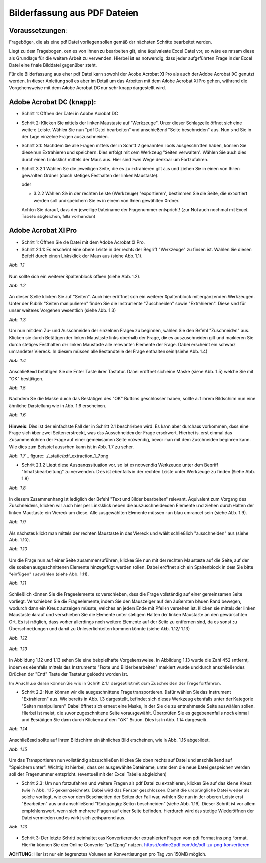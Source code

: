 .. _bilderfassung_pdf_label:

Bilderfassung aus PDF Dateien
=============================


Voraussetzungen:
~~~~~~~~~~~~~~~~

Fragebögen, die als eine pdf Datei vorliegen sollen gemäß der nächsten Schritte
bearbeitet werden.

Liegt zu dem Fragebogen, den es von Ihnen zu bearbeiten gilt, eine äquivalente
Excel Datei vor, so wäre es ratsam diese als Grundlage für die weitere Arbeit
zu verwenden. Hierbei ist es notwendig, dass jeder aufgeführten Frage in der
Excel Datei eine finale Bilddatei gegenüber steht.

Für die Bilderfassung aus einer pdf Datei kann sowohl der Adobe Acrobat XI Pro
als auch der Adobe Acrobat DC genutzt werden. In dieser Anleitung soll es aber
im Detail um das Arbeiten mit dem Adobe Acrobat XI Pro gehen, während die
Vorgehensweise mit dem Adobe Acrobat DC nur sehr knapp dargestellt wird.

Adobe Acrobat DC (knapp):
~~~~~~~~~~~~~~~~~~~~~~~~~

- Schritt 1: Öffnen der Datei in Adobe Acrobat DC

- Schritt 2: Klicken Sie mittels der linken Maustaste auf "Werkzeuge". Unter
  dieser Schlagzeile öffnet sich eine weitere Leiste. Wählen Sie nun "pdf Datei
  bearbeiten" und anschießend "Seite beschneiden" aus. Nun sind Sie in der Lage
  einzelne Fragen auszuschneiden.

- Schritt 3.1: Nachdem Sie alle Fragen mittels der in Schritt 2 genannten Tools
  ausgeschnitten haben, können Sie diese nun Extrahieren und speichern. Dies
  erfolgt mit dem Werkzeug "Seiten verwalten". Wählen Sie auch dies durch einen
  Linksklick mittels der Maus aus. Hier sind zwei Wege denkbar um Fortzufahren.

- Schritt 3.2.1 Wählen Sie die jeweiligen Seite, die es zu extrahieren gilt aus
  und ziehen Sie in einen von Ihnen gewählten Ordner (durch stetiges Festhalten
  der linken Maustaste).

  oder

  - 3.2.2 Wählen Sie in der rechten Leiste (Werkzeuge) "exportieren", bestimmen
    Sie die Seite, die exportiert werden soll und speichern Sie es in einem von
    Ihnen gewählten Ordner.

  Achten Sie darauf, dass der jeweilige Dateiname der Fragenummer entspricht!
  (zur Not auch nochmal mit Excel Tabelle abgleichen, falls vorhanden)



Adobe Acrobat XI Pro
~~~~~~~~~~~~~~~~~~~~

- Schritt 1: Öffnen Sie die Datei mit dem Adobe Acrobat XI Pro.
- Schritt 2.1.1: Es erscheint eine obere Leiste in der rechts der Begriff
  "Werkzeuge" zu finden ist. Wählen Sie diesen Befehl durch einen Linksklick der
  Maus aus (siehe Abb. 1.1).

*Abb. 1.1*

.. figure:: ./_static/pdf_extraction_1.png


Nun sollte sich ein weiterer Spaltenblock öffnen (siehe Abb. 1.2).

*Abb. 1.2*

.. figure:: ./_static/pdf_extraction_1_2.png

An dieser Stelle klicken Sie auf "Seiten". Auch hier eröffnet sich ein weiterer
Spaltenblock mit ergänzenden Werkzeugen. Unter der Rubrik "Seiten manipulieren"
finden Sie die Instrumente "Zuschneiden" sowie "Extrahieren". Diese sind für
unser weiteres Vorgehen wesentlich (siehe Abb. 1.3)

*Abb. 1.3*

.. figure:: ./_static/pdf_extraction_1_3.png

Um nun mit dem Zu- und Ausschneiden der einzelnen Fragen zu beginnen, wählen Sie
den Befehl "Zuschneiden" aus. Klicken sie durch Betätigen der linken Maustaste
links oberhalb der Frage, die es auszuschneiden gilt und markieren Sie durch
stetiges Festhalten der linken Maustaste alle relevanten Elemente der Frage.
Dabei erscheint ein schwarz umrandetes Viereck. In diesem müssen alle
Bestandteile der Frage enthalten sein!(siehe Abb. 1.4)

*Abb. 1.4*

.. figure:: ./_static/pdf_extraction_1_4.png


Anschließend betätigen Sie die Enter Taste ihrer Tastatur. Dabei eröffnet sich
eine Maske (siehe Abb. 1.5) welche Sie mit "OK" bestätigen.

*Abb. 1.5*

.. figure:: ./_static/pdf_extraction_1_5.png


Nachdem Sie die Maske durch das Bestätigen des "OK" Buttons geschlossen haben,
sollte auf ihrem Bildschirm nun eine ähnliche Darstellung wie in Abb. 1.6 erscheinen.

*Abb. 1.6*

.. figure:: ./_static/pdf_extraction_1_6.png


**Hinweis**:
Dies ist der einfachste Fall der in Schritt 2.1 beschrieben wird. Es kann aber
durchaus vorkommen, dass eine Frage sich über zwei Seiten erstreckt, was das
Ausschneiden der Frage erschwert. Hierbei ist erst einmal das Zusammenführen der
Frage auf einer gemeinsamen Seite notwendig, bevor man mit dem Zuschneiden
beginnen kann. Wie dies zum Beispiel aussehen kann ist in Abb. 1.7 zu sehen.

*Abb. 1.7*
.. figure:: ./_static/pdf_extraction_1_7.png


- Schritt 2.1.2 Liegt diese Ausgangssituation vor, so ist es notwendig Werkzeuge
  unter dem Begriff "Inhaltsbearbeitung" zu verwenden. Dies ist ebenfalls in der
  rechten Leiste unter Werkzeuge zu finden (Siehe Abb. 1.8)

*Abb. 1.8*

.. figure:: ./_static/pdf_extraction_1_8.png


In diesem Zusammenhang ist lediglich der Befehl "Text und Bilder bearbeiten"
relevant. Äquivalent zum Vorgang des Zuschneidens, klicken wir auch hier per
Linksklick neben die auszuschneidenden Elemente und ziehen durch Halten der
linken Maustaste ein Viereck um diese. Alle ausgewählten Elemente müssen nun
blau umrandet sein (siehe Abb. 1.9).

*Abb. 1.9*

.. figure:: ./_static/pdf_extraction_1_9.png


Als nächstes klickt man mittels der rechten Maustaste in das Viereck und wählt
schließlich "ausschneiden" aus (siehe Abb. 1.10).

*Abb. 1.10*

.. figure:: ./_static/pdf_extraction_1_10.png


Um die Frage nun auf einer Seite zusammenzuführen, klicken Sie nun mit der
rechten Maustaste auf die Seite, auf der die soeben ausgeschnittenen Elemente
hinzugefügt werden sollen. Dabei eröffnet sich ein Spaltenblock in dem Sie bitte
"einfügen" auswählen (siehe Abb. 1.11).

*Abb. 1.11*

.. figure:: ./_static/pdf_extraction_1_11.png


Schließlich können Sie die Frageelemente so verschieben, dass die Frage
vollständig auf einer gemeinsamen Seite vorliegt. Verschieben Sie die
Frageelemente, indem Sie den Mauszeiger auf den äußersten blauen Rand bewegen,
wodurch dann ein Kreuz aufzeigen müsste, welches an jedem Ende mit Pfeilen
versehen ist. Klicken sie mittels der linken Maustaste darauf und verschieben
Sie die Elemente unter stetigem Halten der linken Maustaste an den gewünschten
Ort. Es ist möglich, dass vorher allerdings noch weitere Elemente auf der Seite
zu entfernen sind, da es sonst zu Überschneidungen und damit zu
Unleserlichkeiten kommen könnte (siehe Abb. 1.12/ 1.13)

*Abb. 1.12*

.. figure:: ./_static/pdf_extraction_1_12.png


*Abb. 1.13*

.. figure:: ./_static/pdf_extraction_1_13.png


In Abbildung 1.12 und 1.13 sehen Sie eine beispielhafte Vorgehensweise. In
Abbildung 1.13 wurde die Zahl 452 entfernt, indem es ebenfalls mittels des
Instruments "Texte und Bilder bearbeiten" markiert wurde und durch
anschließendes Drücken der "Entf" Taste der Tastatur gelöscht worden ist.

Im Anschluss daran können Sie wie in Schritt 2.1.1 dargestllet mit dem
Zuschneiden der Frage fortfahren.

- Schritt 2.2: Nun können wir die ausgeschnittene Frage transportieren. Dafür
  wählen Sie das Instrument "Extrahieren" aus. Wie bereits in Abb. 1.3
  dargestellt, befindet sich dieses Werkzeug ebenfalls unter der Kategorie
  "Seiten manipulieren". Dabei öffnet sich erneut eine Maske, in der Sie die zu
  entnehmende Seite auswählen sollen. Hierbei ist meist, die zuvor
  zugeschnittene Seite vorausgewählt. Überprüfen Sie es gegebenenfalls noch
  einmal und Bestätigen Sie dann durch Klicken auf den "OK" Button.
  Dies ist in Abb. 1.14 dargestellt.

*Abb. 1.14*

.. figure:: ./_static/pdf_extraction_1_14.png


Anschließend sollte auf Ihrem Bildschirm ein ähnliches Bild erscheinen, wie in
Abb. 1.15 abgebildet.

*Abb. 1.15*

.. figure:: ./_static/pdf_extraction_1_15.png


Um das Transportieren nun vollständig abzuschließen klicken Sie oben rechts auf
Datei und anschließend auf "Speichern unter". Wichtig ist hierbei, dass der
ausgewählte Dateiname, unter dem die neue Datei gespeichert werden soll der
Fragenummer entspricht. (eventuell mit der Excel Tabelle abgleichen)

- Schritt 2.3: Um nun fortzufahren und weitere Fragen als pdf Datei zu
  extrahieren, klicken Sie auf das kleine Kreuz (wie in Abb. 1.15
  gekennzeichnet). Dabei wird das Fenster geschlossen. Damit die ursprüngliche
  Datei wieder als solche vorliegt, wie es vor dem Beschneiden der Seiten der
  Fall war, wählen Sie nun in der oberen Leiste erst "Bearbeiten" aus und
  anschließend "Rückgängig: Seiten beschneiden" (siehe Abb. 1.16). Dieser
  Schritt ist vor allem empfehlenswert, wenn sich mehrere Fragen auf einer Seite
  befinden. Hierdurch wird das stetige Wiederöffnen der Datei vermieden und es
  wirkt sich zeitsparend aus.

*Abb. 1.16*

.. figure:: ./_static/pdf_extraction_1_16.png


- Schritt 3: Der letzte Schritt beinhaltet das Konvertieren der extrahierten
  Fragen vom pdf Format ins png Format. Hierfür können Sie den Online Converter
  "pdf2png" nutzen. https://online2pdf.com/de/pdf-zu-png-konvertieren

**ACHTUNG**: Hier ist nur ein begrenztes Volumen an Konvertierungen pro Tag von
150MB möglich.
